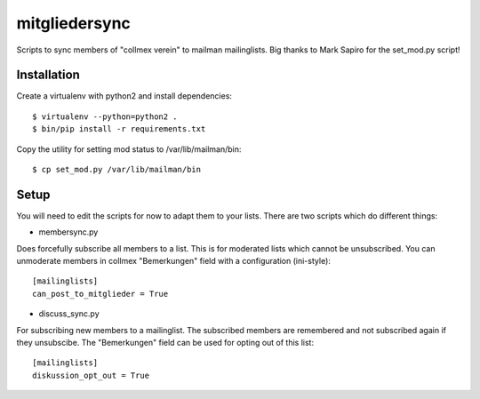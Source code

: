 mitgliedersync
==============

Scripts to sync members of "collmex verein" to mailman mailinglists.
Big thanks to Mark Sapiro for the set_mod.py script!


Installation
------------

Create a virtualenv with python2 and install dependencies::

    $ virtualenv --python=python2 .
    $ bin/pip install -r requirements.txt

Copy the utility for setting mod status to /var/lib/mailman/bin::

    $ cp set_mod.py /var/lib/mailman/bin

Setup
-----

You will need to edit the scripts for now to adapt them to your lists.
There are two scripts which do different things:

* membersync.py

Does forcefully subscribe all members to a list. This is for moderated 
lists which cannot be unsubscribed. You can unmoderate members in collmex
"Bemerkungen" field with a configuration (ini-style)::

    [mailinglists]
    can_post_to_mitglieder = True


* discuss_sync.py

For subscribing new members to a mailinglist. The subscribed members are
remembered and not subscribed again if they unsubscibe. The "Bemerkungen"
field can be used for opting out of this list::

    [mailinglists]
    diskussion_opt_out = True
